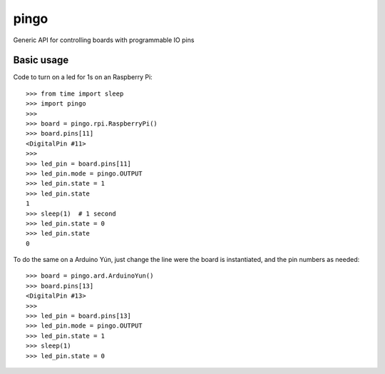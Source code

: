 pingo
=====

Generic API for controlling boards with programmable IO pins

Basic usage
-----------

Code to turn on a led for 1s on an Raspberry Pi::

	>>> from time import sleep
	>>> import pingo
	>>>
	>>> board = pingo.rpi.RaspberryPi()
	>>> board.pins[11]
	<DigitalPin #11>
	>>>
	>>> led_pin = board.pins[11]
	>>> led_pin.mode = pingo.OUTPUT
	>>> led_pin.state = 1
	>>> led_pin.state
	1
	>>> sleep(1)  # 1 second
	>>> led_pin.state = 0
	>>> led_pin.state
	0

To do the same on a Arduino Yún, just change the line were the board is instantiated, and the pin numbers as needed::

	>>> board = pingo.ard.ArduinoYun()
	>>> board.pins[13]
	<DigitalPin #13>
	>>>
	>>> led_pin = board.pins[13]
	>>> led_pin.mode = pingo.OUTPUT
	>>> led_pin.state = 1
	>>> sleep(1)
	>>> led_pin.state = 0
